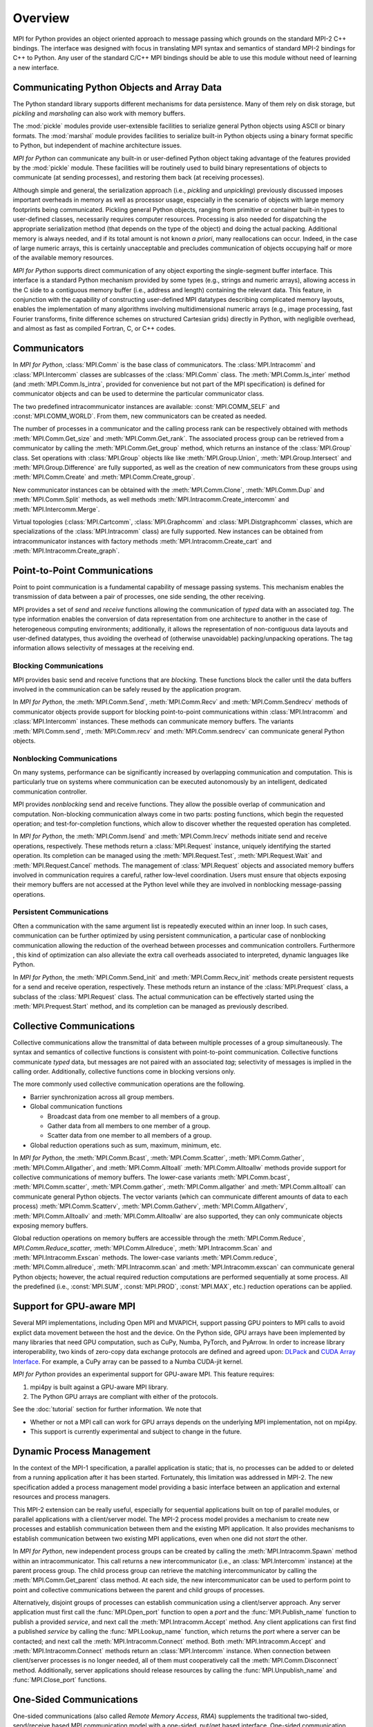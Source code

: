 Overview
========

MPI for Python provides an object oriented approach to message passing
which grounds on the standard MPI-2 C++ bindings. The interface was
designed with focus in translating MPI syntax and semantics of
standard MPI-2 bindings for C++ to Python. Any user of the standard
C/C++ MPI bindings should be able to use this module without need of
learning a new interface.

Communicating Python Objects and Array Data
-------------------------------------------

The Python standard library supports different mechanisms for data
persistence. Many of them rely on disk storage, but *pickling* and
*marshaling* can also work with memory buffers.

The :mod:`pickle` modules provide user-extensible facilities to
serialize general Python objects using ASCII or binary formats. The
:mod:`marshal` module provides facilities to serialize built-in Python
objects using a binary format specific to Python, but independent of
machine architecture issues.

*MPI for Python* can communicate any built-in or user-defined Python
object taking advantage of the features provided by the :mod:`pickle`
module. These facilities will be routinely used to build binary
representations of objects to communicate (at sending processes), and
restoring them back (at receiving processes).

Although simple and general, the serialization approach (i.e.,
*pickling* and *unpickling*) previously discussed imposes important
overheads in memory as well as processor usage, especially in the
scenario of objects with large memory footprints being
communicated. Pickling general Python objects, ranging from primitive
or container built-in types to user-defined classes, necessarily
requires computer resources.  Processing is also needed for
dispatching the appropriate serialization method (that depends on the
type of the object) and doing the actual packing. Additional memory is
always needed, and if its total amount is not known *a priori*, many
reallocations can occur.  Indeed, in the case of large numeric arrays,
this is certainly unacceptable and precludes communication of objects
occupying half or more of the available memory resources.

*MPI for Python* supports direct communication of any object exporting
the single-segment buffer interface. This interface is a standard
Python mechanism provided by some types (e.g., strings and numeric
arrays), allowing access in the C side to a contiguous memory buffer
(i.e., address and length) containing the relevant data. This feature,
in conjunction with the capability of constructing user-defined MPI
datatypes describing complicated memory layouts, enables the
implementation of many algorithms involving multidimensional numeric
arrays (e.g., image processing, fast Fourier transforms, finite
difference schemes on structured Cartesian grids) directly in Python,
with negligible overhead, and almost as fast as compiled Fortran, C,
or C++ codes.


Communicators
-------------

In *MPI for Python*, :class:`MPI.Comm` is the base class of
communicators. The :class:`MPI.Intracomm` and :class:`MPI.Intercomm`
classes are sublcasses of the :class:`MPI.Comm` class.  The
:meth:`MPI.Comm.Is_inter` method (and :meth:`MPI.Comm.Is_intra`,
provided for convenience but not part of the MPI specification) is
defined for communicator objects and can be used to determine the
particular communicator class.

The two predefined intracommunicator instances are available:
:const:`MPI.COMM_SELF` and :const:`MPI.COMM_WORLD`. From them, new
communicators can be created as needed.

The number of processes in a communicator and the calling process rank
can be respectively obtained with methods :meth:`MPI.Comm.Get_size`
and :meth:`MPI.Comm.Get_rank`. The associated process group can be
retrieved from a communicator by calling the
:meth:`MPI.Comm.Get_group` method, which returns an instance of the
:class:`MPI.Group` class. Set operations with :class:`MPI.Group`
objects like like :meth:`MPI.Group.Union`, :meth:`MPI.Group.Intersect`
and :meth:`MPI.Group.Difference` are fully supported, as well as the
creation of new communicators from these groups using
:meth:`MPI.Comm.Create` and :meth:`MPI.Comm.Create_group`.

New communicator instances can be obtained with the
:meth:`MPI.Comm.Clone`, :meth:`MPI.Comm.Dup` and
:meth:`MPI.Comm.Split` methods, as well methods
:meth:`MPI.Intracomm.Create_intercomm` and
:meth:`MPI.Intercomm.Merge`.

Virtual topologies (:class:`MPI.Cartcomm`, :class:`MPI.Graphcomm` and
:class:`MPI.Distgraphcomm` classes, which are specializations of the
:class:`MPI.Intracomm` class) are fully supported. New instances can
be obtained from intracommunicator instances with factory methods
:meth:`MPI.Intracomm.Create_cart` and
:meth:`MPI.Intracomm.Create_graph`.


Point-to-Point Communications
-----------------------------

Point to point communication is a fundamental capability of message
passing systems. This mechanism enables the transmission of data
between a pair of processes, one side sending, the other receiving.

MPI provides a set of *send* and *receive* functions allowing the
communication of *typed* data with an associated *tag*.  The type
information enables the conversion of data representation from one
architecture to another in the case of heterogeneous computing
environments; additionally, it allows the representation of
non-contiguous data layouts and user-defined datatypes, thus avoiding
the overhead of (otherwise unavoidable) packing/unpacking
operations. The tag information allows selectivity of messages at the
receiving end.


Blocking Communications
^^^^^^^^^^^^^^^^^^^^^^^

MPI provides basic send and receive functions that are *blocking*.
These functions block the caller until the data buffers involved in
the communication can be safely reused by the application program.

In *MPI for Python*, the :meth:`MPI.Comm.Send`, :meth:`MPI.Comm.Recv`
and :meth:`MPI.Comm.Sendrecv` methods of communicator objects provide
support for blocking point-to-point communications within
:class:`MPI.Intracomm` and :class:`MPI.Intercomm` instances. These
methods can communicate memory buffers. The variants
:meth:`MPI.Comm.send`, :meth:`MPI.Comm.recv` and
:meth:`MPI.Comm.sendrecv` can communicate general Python objects.

Nonblocking Communications
^^^^^^^^^^^^^^^^^^^^^^^^^^

On many systems, performance can be significantly increased by
overlapping communication and computation. This is particularly true
on systems where communication can be executed autonomously by an
intelligent, dedicated communication controller.

MPI provides *nonblocking* send and receive functions. They allow the
possible overlap of communication and computation.  Non-blocking
communication always come in two parts: posting functions, which begin
the requested operation; and test-for-completion functions, which
allow to discover whether the requested operation has completed.

In *MPI for Python*, the :meth:`MPI.Comm.Isend` and
:meth:`MPI.Comm.Irecv` methods initiate send and receive operations,
respectively. These methods return a :class:`MPI.Request` instance,
uniquely identifying the started operation.  Its completion can be
managed using the :meth:`MPI.Request.Test`, :meth:`MPI.Request.Wait`
and :meth:`MPI.Request.Cancel` methods. The management of
:class:`MPI.Request` objects and associated memory buffers involved in
communication requires a careful, rather low-level coordination. Users
must ensure that objects exposing their memory buffers are not
accessed at the Python level while they are involved in nonblocking
message-passing operations.

Persistent Communications
^^^^^^^^^^^^^^^^^^^^^^^^^

Often a communication with the same argument list is repeatedly
executed within an inner loop. In such cases, communication can be
further optimized by using persistent communication, a particular case
of nonblocking communication allowing the reduction of the overhead
between processes and communication controllers. Furthermore , this
kind of optimization can also alleviate the extra call overheads
associated to interpreted, dynamic languages like Python.

In *MPI for Python*, the :meth:`MPI.Comm.Send_init` and
:meth:`MPI.Comm.Recv_init` methods create persistent requests for a
send and receive operation, respectively.  These methods return an
instance of the :class:`MPI.Prequest` class, a subclass of the
:class:`MPI.Request` class. The actual communication can be
effectively started using the :meth:`MPI.Prequest.Start` method, and
its completion can be managed as previously described.


Collective Communications
--------------------------

Collective communications allow the transmittal of data between
multiple processes of a group simultaneously. The syntax and semantics
of collective functions is consistent with point-to-point
communication. Collective functions communicate *typed* data, but
messages are not paired with an associated *tag*; selectivity of
messages is implied in the calling order. Additionally, collective
functions come in blocking versions only.

The more commonly used collective communication operations are the
following.

* Barrier synchronization across all group members.

* Global communication functions

  + Broadcast data from one member to all members of a group.

  + Gather data from all members to one member of a group.

  + Scatter data from one member to all members of a group.

* Global reduction operations such as sum, maximum, minimum, etc.

In *MPI for Python*, the :meth:`MPI.Comm.Bcast`,
:meth:`MPI.Comm.Scatter`, :meth:`MPI.Comm.Gather`,
:meth:`MPI.Comm.Allgather`, and :meth:`MPI.Comm.Alltoall`
:meth:`MPI.Comm.Alltoallw` methods provide support for collective
communications of memory buffers. The lower-case variants
:meth:`MPI.Comm.bcast`, :meth:`MPI.Comm.scatter`,
:meth:`MPI.Comm.gather`, :meth:`MPI.Comm.allgather` and
:meth:`MPI.Comm.alltoall` can communicate general Python objects.  The
vector variants (which can communicate different amounts of data to
each process) :meth:`MPI.Comm.Scatterv`, :meth:`MPI.Comm.Gatherv`,
:meth:`MPI.Comm.Allgatherv`, :meth:`MPI.Comm.Alltoallv` and
:meth:`MPI.Comm.Alltoallw` are also supported, they can only
communicate objects exposing memory buffers.

Global reduction operations on memory buffers are accessible through
the :meth:`MPI.Comm.Reduce`, `MPI.Comm.Reduce_scatter`,
:meth:`MPI.Comm.Allreduce`, :meth:`MPI.Intracomm.Scan` and
:meth:`MPI.Intracomm.Exscan` methods. The lower-case variants
:meth:`MPI.Comm.reduce`, :meth:`MPI.Comm.allreduce`,
:meth:`MPI.Intracomm.scan` and :meth:`MPI.Intracomm.exscan` can
communicate general Python objects; however, the actual required
reduction computations are performed sequentially at some process. All
the predefined (i.e., :const:`MPI.SUM`, :const:`MPI.PROD`,
:const:`MPI.MAX`, etc.)  reduction operations can be applied.


Support for GPU-aware MPI
-------------------------

Several MPI implementations, including Open MPI and MVAPICH, support
passing GPU pointers to MPI calls to avoid explict data movement
between the host and the device. On the Python side, GPU arrays have
been implemented by many libraries that need GPU computation, such as
CuPy, Numba, PyTorch, and PyArrow. In order to increase library
interoperability, two kinds of zero-copy data exchange protocols are
defined and agreed upon: `DLPack`_ and `CUDA Array Interface`_. For
example, a CuPy array can be passed to a Numba CUDA-jit kernel.

.. _DLPack: https://data-apis.org/array-api/latest/design_topics/data_interchange.html
.. _CUDA Array Interface: https://numba.readthedocs.io/en/stable/cuda/cuda_array_interface.html

*MPI for Python* provides an experimental support for GPU-aware MPI.
This feature requires:

1. mpi4py is built against a GPU-aware MPI library.

2. The Python GPU arrays are compliant with either of the protocols.

See the :doc:`tutorial` section for further information. We note that

* Whether or not a MPI call can work for GPU arrays depends on the
  underlying MPI implementation, not on mpi4py.

* This support is currently experimental and subject to change in the
  future.


Dynamic Process Management
--------------------------

In the context of the MPI-1 specification, a parallel application is
static; that is, no processes can be added to or deleted from a
running application after it has been started. Fortunately, this
limitation was addressed in MPI-2. The new specification added a
process management model providing a basic interface between an
application and external resources and process managers.

This MPI-2 extension can be really useful, especially for sequential
applications built on top of parallel modules, or parallel
applications with a client/server model. The MPI-2 process model
provides a mechanism to create new processes and establish
communication between them and the existing MPI application. It also
provides mechanisms to establish communication between two existing
MPI applications, even when one did not *start* the other.

In *MPI for Python*, new independent process groups can be created by
calling the :meth:`MPI.Intracomm.Spawn` method within an
intracommunicator.  This call returns a new intercommunicator (i.e.,
an :class:`MPI.Intercomm` instance) at the parent process group. The
child process group can retrieve the matching intercommunicator by
calling the :meth:`MPI.Comm.Get_parent` class method. At each side,
the new intercommunicator can be used to perform point to point and
collective communications between the parent and child groups of
processes.

Alternatively, disjoint groups of processes can establish
communication using a client/server approach. Any server application
must first call the :func:`MPI.Open_port` function to open a *port*
and the :func:`MPI.Publish_name` function to publish a provided
*service*, and next call the :meth:`MPI.Intracomm.Accept` method.  Any
client applications can first find a published *service* by calling
the :func:`MPI.Lookup_name` function, which returns the *port* where a
server can be contacted; and next call the
:meth:`MPI.Intracomm.Connect` method. Both
:meth:`MPI.Intracomm.Accept` and :meth:`MPI.Intracomm.Connect` methods
return an :class:`MPI.Intercomm` instance. When connection between
client/server processes is no longer needed, all of them must
cooperatively call the :meth:`MPI.Comm.Disconnect`
method. Additionally, server applications should release resources by
calling the :func:`MPI.Unpublish_name` and :func:`MPI.Close_port`
functions.


One-Sided Communications
------------------------

One-sided communications (also called *Remote Memory Access*, *RMA*)
supplements the traditional two-sided, send/receive based MPI
communication model with a one-sided, put/get based
interface. One-sided communication that can take advantage of the
capabilities of highly specialized network hardware. Additionally,
this extension lowers latency and software overhead in applications
written using a shared-memory-like paradigm.

The MPI specification revolves around the use of objects called
*windows*; they intuitively specify regions of a process's memory that
have been made available for remote read and write operations.  The
published memory blocks can be accessed through three functions for
put (remote send), get (remote write), and accumulate (remote update
or reduction) data items. A much larger number of functions support
different synchronization styles; the semantics of these
synchronization operations are fairly complex.

In *MPI for Python*, one-sided operations are available by using
instances of the :class:`MPI.Win` class. New window objects are
created by calling the :meth:`MPI.Win.Create` method at all processes
within a communicator and specifying a memory buffer . When a window
instance is no longer needed, the :meth:`MPI.Win.Free` method should
be called.

The three one-sided MPI operations for remote write, read and
reduction are available through calling the methods
:meth:`MPI.Win.Put`, :meth:`MPI.Win.Get()`, and
:meth:`MPI.Win.Accumulate` respectively within a :class:`Win`
instance.  These methods need an integer rank identifying the target
process and an integer offset relative the base address of the remote
memory block being accessed.

The one-sided operations read, write, and reduction are implicitly
nonblocking, and must be synchronized by using two primary modes.
Active target synchronization requires the origin process to call the
:meth:`MPI.Win.Start` and :meth:`MPI.Win.Complete` methods at the
origin process, and target process cooperates by calling the
:meth:`MPI.Win.Post` and :meth:`MPI.Win.Wait` methods. There is also a
collective variant provided by the :meth:`MPI.Win.Fence`
method. Passive target synchronization is more lenient, only the
origin process calls the :meth:`MPI.Win.Lock` and
:meth:`MPI.Win.Unlock` methods. Locks are used to protect remote
accesses to the locked remote window and to protect local load/store
accesses to a locked local window.


Parallel Input/Output
---------------------

The POSIX standard provides a model of a widely portable file
system. However, the optimization needed for parallel input/output
cannot be achieved with this generic interface. In order to ensure
efficiency and scalability, the underlying parallel input/output
system must provide a high-level interface supporting partitioning of
file data among processes and a collective interface supporting
complete transfers of global data structures between process memories
and files. Additionally, further efficiencies can be gained via
support for asynchronous input/output, strided accesses to data, and
control over physical file layout on storage devices. This scenario
motivated the inclusion in the MPI-2 standard of a custom interface in
order to support more elaborated parallel input/output operations.

The MPI specification for parallel input/output revolves around the
use objects called *files*. As defined by MPI, files are not just
contiguous byte streams. Instead, they are regarded as ordered
collections of *typed* data items. MPI supports sequential or random
access to any integral set of these items. Furthermore, files are
opened collectively by a group of processes.

The common patterns for accessing a shared file (broadcast, scatter,
gather, reduction) is expressed by using user-defined datatypes.
Compared to the communication patterns of point-to-point and
collective communications, this approach has the advantage of added
flexibility and expressiveness. Data access operations (read and
write) are defined for different kinds of positioning (using explicit
offsets, individual file pointers, and shared file pointers),
coordination (non-collective and collective), and synchronism
(blocking, nonblocking, and split collective with begin/end phases).

In *MPI for Python*, all MPI input/output operations are performed
through instances of the :class:`MPI.File` class. File handles are
obtained by calling the :meth:`MPI.File.Open` method at all processes
within a communicator and providing a file name and the intended
access mode.  After use, they must be closed by calling the
:meth:`MPI.File.Close` method.  Files even can be deleted by calling
method :meth:`MPI.File.Delete`.

After creation, files are typically associated with a per-process
*view*. The view defines the current set of data visible and
accessible from an open file as an ordered set of elementary
datatypes. This data layout can be set and queried with the
:meth:`MPI.File.Set_view` and :meth:`MPI.File.Get_view` methods
respectively.

Actual input/output operations are achieved by many methods combining
read and write calls with different behavior regarding positioning,
coordination, and synchronism. Summing up, *MPI for Python* provides
the thirty (30) methods defined in MPI-2 for reading from or writing
to files using explicit offsets or file pointers (individual or
shared), in blocking or nonblocking and collective or noncollective
versions.

Environmental Management
------------------------

Initialization and Exit
^^^^^^^^^^^^^^^^^^^^^^^

Module functions :func:`MPI.Init` or :func:`MPI.Init_thread` and
:func:`MPI.Finalize` provide MPI initialization and finalization
respectively. Module functions :func:`MPI.Is_initialized()` and
:func:`MPI.Is_finalized()` provide the respective tests for
initialization and finalization.

.. note::

   :c:func:`MPI_Init()` or :c:func:`MPI_Init_thread()` is actually
   called when you import the :mod:`MPI` module from the :mod:`mpi4py`
   package, but only if MPI is not already initialized. In such case,
   calling :func:`MPI.Init` or :func:`MPI.Init_thread` from Python is
   expected to generate an MPI error, and in turn an exception will be
   raised.

.. note::

   :c:func:`MPI_Finalize()` is registered (by using Python C/API
   function :c:func:`Py_AtExit()`) for being automatically called when
   Python processes exit, but only if :mod:`mpi4py` actually
   initialized MPI. Therefore, there is no need to call
   :func:`MPI.Finalize()` from Python to ensure MPI finalization.

Implementation Information
^^^^^^^^^^^^^^^^^^^^^^^^^^

* The MPI version number can be retrieved from module function
  :func:`MPI.Get_version`. It returns a two-integer tuple
  ``(version,subversion)``.

* The :func:`MPI.Get_processor_name` function can be used to access
  the processor name.

* The values of predefined attributes attached to the world
  communicator can be obtained by calling the
  :meth:`MPI.Comm.Get_attr` method within the :const:`MPI.COMM_WORLD`
  instance.

Timers
^^^^^^

MPI timer functionalities are available through the :func:`MPI.Wtime`
and :func:`MPI.Wtick` functions.

Error Handling
^^^^^^^^^^^^^^

In order facilitate handle sharing with other Python modules
interfacing MPI-based parallel libraries, the predefined MPI error
handlers :const:`MPI.ERRORS_RETURN` and :const:`MPI.ERRORS_ARE_FATAL`
can be assigned to and retrieved from communicators, windows and files
using methods :meth:`MPI.{Comm|Win|File}.Set_errhandler` and
:meth:`MPI.{Comm|Win|File}.Get_errhandler`.

When the predefined error handler :const:`MPI.ERRORS_RETURN` is set,
errors returned from MPI calls within Python code will raise an
instance of the exception class :exc:`MPI.Exception`, which is a
subclass of the standard Python exception :exc:`RuntimeError`.

.. note::

   After import, mpi4py overrides the default MPI rules governing
   inheritance of error handlers. The :const:`MPI.ERRORS_RETURN` error
   handler is set in the predefined :const:`MPI.COMM_SELF` and
   :const:`MPI.COMM_WORLD` communicators, as well as any new
   :class:`MPI.Comm`, :class:`MPI.Win`, or :class:`MPI.File` instance
   created through mpi4py. If you ever pass such handles to
   C/C++/Fortran library code, it is recommended to set the
   :const:`MPI.ERRORS_ARE_FATAL` error handler on them to ensure MPI
   errors do not pass silently.

.. warning::

   Importing with ``from mpi4py.MPI import *`` will cause a name
   clashing with the standard Python :exc:`Exception` base class.
